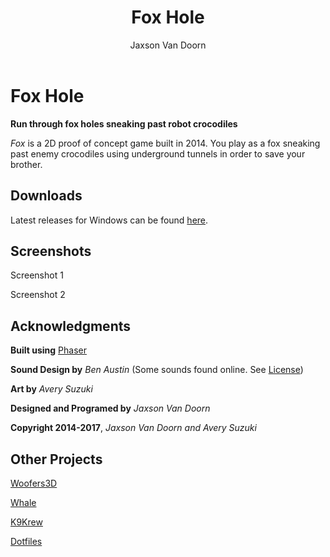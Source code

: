 
#+TITLE:	Fox Hole
#+AUTHOR:	Jaxson Van Doorn
#+EMAIL:	jaxson.vandoorn@gmail.com
#+OPTIONS:  num:nil

* Fox Hole
*Run through fox holes sneaking past robot crocodiles*

/Fox/ is a 2D proof of concept game built in 2014.  You play as a fox sneaking past enemy crocodiles using underground tunnels in order to save your brother.
** Downloads
Latest releases for Windows can be found [[https://github.com/woofers/fox-hole/releases][here]].
** Screenshots

#+CAPTION: Screenshot 1
#+NAME:    Screenshot 1
#+ATTR_HTML: :style margin-left: auto; margin-right: auto;
[[./screenshots/1.png]]

#+CAPTION: Screenshot 2
#+NAME:    Screenshot 2
#+ATTR_HTML: :style margin-left: auto; margin-right: auto;
[[./screenshots/2.png]]
** Acknowledgments
**** *Built using* [[https://phaser.io/][Phaser]]
**** *Sound Design by* /Ben Austin/ (Some sounds found online.  See [[https://github.com/woofers/fox-hole/blob/master/assets/sfx/LICENSE][License]])
**** *Art by* /Avery Suzuki/
**** *Designed and Programed by* /Jaxson Van Doorn/
**** *Copyright 2014-2017*, /Jaxson Van Doorn and Avery Suzuki/
** Other Projects
**** [[https://github.com/woofers/woofers3d][Woofers3D]]
**** [[https://github.com/woofers/whale][Whale]]
**** [[https://github.com/woofers/k9-krew][K9Krew]]
**** [[https://github.com/woofers/dotfiles][Dotfiles]]
